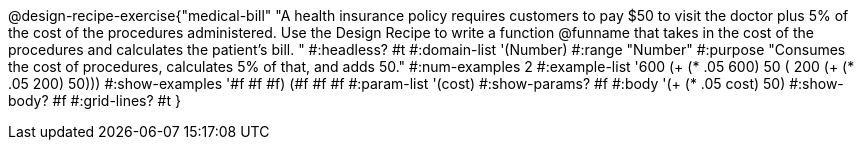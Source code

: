 @design-recipe-exercise{"medical-bill"
"A health insurance policy requires customers to pay $50 to visit the doctor plus 5% of the cost of the procedures administered. Use the Design Recipe to write a function @funname that takes in the cost of the procedures and calculates the patient’s bill. "
#:headless? #t
#:domain-list '(Number)
#:range "Number"
#:purpose "Consumes the cost of procedures, calculates 5% of that, and adds 50."
#:num-examples 2
#:example-list '(( 600  (+ (* .05 600) 50))
             ( 200  (+ (* .05 200) 50)))
#:show-examples '((#f #f #f) (#f #f #f))
#:param-list '(cost)
#:show-params? #f
#:body '(+ (* .05 cost) 50)
#:show-body? #f
#:grid-lines? #t
}
